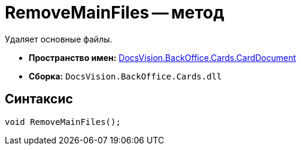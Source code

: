 = RemoveMainFiles -- метод

Удаляет основные файлы.

* *Пространство имен:* xref:api/DocsVision/BackOffice/Cards/CardDocument/CardDocument_NS.adoc[DocsVision.BackOffice.Cards.CardDocument]
* *Сборка:* `DocsVision.BackOffice.Cards.dll`

[[RemoveMainFiles_MT__section_jct_3ds_mpb]]
== Синтаксис

[source,csharp]
----
void RemoveMainFiles();
----
